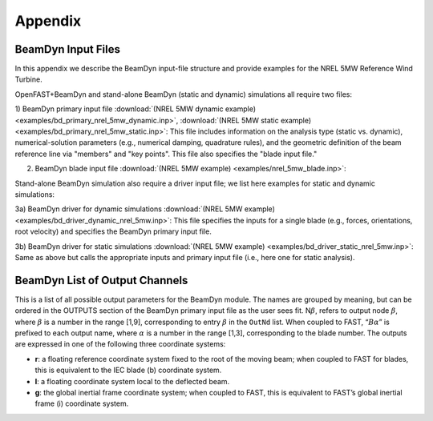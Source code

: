 .. _appendix:

Appendix
========

.. _app-driver:

BeamDyn Input Files
-------------------

In this appendix we describe the BeamDyn input-file structure and provide examples for the NREL 5MW Reference Wind Turbine.

OpenFAST+BeamDyn and stand-alone BeamDyn (static and dynamic) simulations all require two files:

1) BeamDyn primary input file 
:download:`(NREL 5MW dynamic example) <examples/bd_primary_nrel_5mw_dynamic.inp>`, 
:download:`(NREL 5MW static example) <examples/bd_primary_nrel_5mw_static.inp>`: This file includes information on the analysis type (static vs. dynamic), numerical-solution parameters (e.g., numerical damping, quadrature rules), and the geometric definition of the beam reference line via "members" and "key points".  This file also specifies the "blade input file."

2) BeamDyn blade input file :download:`(NREL 5MW example) <examples/nrel_5mw_blade.inp>`: 

Stand-alone BeamDyn simulation also require a driver input file; we list here examples for static and dynamic simulations:

3a) BeamDyn driver for dynamic simulations :download:`(NREL 5MW example) <examples/bd_driver_dynamic_nrel_5mw.inp>`: This file specifies the inputs for a single blade (e.g., forces, orientations, root velocity) and specifies the BeamDyn primary input file.

3b) BeamDyn driver for static simulations :download:`(NREL 5MW example) <examples/bd_driver_static_nrel_5mw.inp>`: Same as above but calls the appropriate inputs and primary input file (i.e., here one for static analysis).


.. _app-output-channel:

BeamDyn List of Output Channels
-------------------------------

This is a list of all possible output parameters for the BeamDyn module.
The names are grouped by meaning, but can be ordered in the OUTPUTS
section of the BeamDyn primary input file as the user sees fit.
N\ :math:`\beta`, refers to output node :math:`\beta`, where
:math:`\beta` is a number in the range [1,9], corresponding to entry
:math:`\beta` in the ``OutNd`` list. When coupled to FAST,
“:math:`B\alpha`” is prefixed to each output name, where :math:`\alpha`
is a number in the range [1,3], corresponding to the blade number. The
outputs are expressed in one of the following three coordinate systems:

-  **r**: a floating reference coordinate system fixed to the root of the
   moving beam; when coupled to FAST for blades, this is equivalent to
   the IEC blade (b) coordinate system.

-  **l**: a floating coordinate system local to the deflected beam.

-  **g**: the global inertial frame coordinate system; when coupled to FAST,
   this is equivalent to FAST’s global inertial frame (i) coordinate
   system.

.. only:: html

   :download:`BeamDyn Output Channel List <figs/bd_output_channel.pdf>` 

.. raw:: latex

   \includepdf[pages = -, pagecommand={\thispagestyle{plain}}]{\directory bd_output_channel.pdf}

